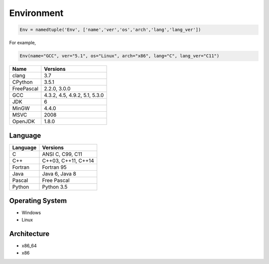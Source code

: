 ===========
Environment
===========

.. code-block:: python3

    Env = namedtuple('Env', ['name','ver','os','arch','lang','lang_ver'])

For example,

.. code-block:: python3

    Env(name="GCC", ver="5.1", os="Linux", arch="x86", lang="C", lang_ver="C11")


========== =============================
Name       Versions
========== =============================
clang      3.7
CPython    3.5.1
FreePascal 2.2.0, 3.0.0
GCC        4.3.2, 4.5, 4.9.2, 5.1, 5.3.0
JDK        6
MinGW      4.4.0
MSVC       2008
OpenJDK    1.8.0
========== =============================

Language
========

======== ===================
Language Versions
======== ===================
C        ANSI C, C99, C11
C++      C++03, C++11, C++14
Fortran  Fortran 95
Java     Java 6, Java 8
Pascal   Free Pascal
Python   Python 3.5
======== ===================


Operating System
================

* Windows
* Linux

Architecture
============

* x86_64
* x86
